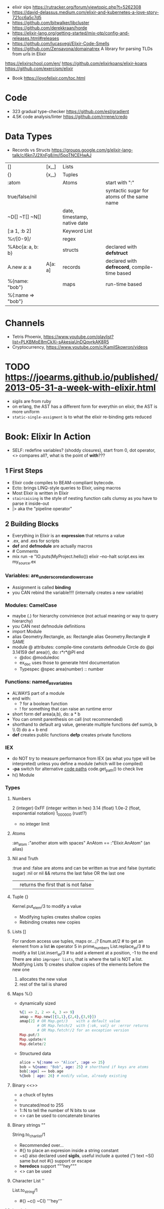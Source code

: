 - elixir sips https://rutracker.org/forum/viewtopic.php?t=5262308
- https://david-delassus.medium.com/elixir-and-kubernetes-a-love-story-721cc6a5c7d5
- https://github.com/bitwalker/libcluster
  https://github.com/derekkraan/horde
- https://elixir-lang.org/getting-started/mix-otp/config-and-releases.html#releases
- https://github.com/lucasvegi/Elixir-Code-Smells
- https://github.com/Zensavona/domainatrex
  A library for parsing TLDs from urls in Elixir
https://elixirschool.com/en/
https://github.com/elixirkoans/elixir-koans
https://github.com/exercism/elixir
- Book https://joyofelixir.com/toc.html
* Code
- 323 gradual type-checker https://github.com/esl/gradient
- 4.5K code analysis/linter https://github.com/rrrene/credo
* Data Types
- Records vs Structs https://groups.google.com/g/elixir-lang-talk/c/6kn7J2XnFg8/m/I5poTNCEHwAJ
|-------------------+---------+------------------------------+-----------------------------------------------|
| []                | [x,_]   | Lists                        |                                               |
| {}                | {x,_}   | Tuples                       |                                               |
| :atom             |         | Atoms                        | start with ":"                                |
| true/false/nil    |         |                              | syntactic sugar for atoms of the same name    |
| ~D[] ~T[] ~N[]    |         | date, timestamp, native date |                                               |
| [:a 1, :b 2]      |         | Keyword List                 |                                               |
| %r/[0-9]/         |         | regex                        |                                               |
|-------------------+---------+------------------------------+-----------------------------------------------|
| %Abc{a: a, b: b}  |         | structs                      | declared with *defstruct*                     |
|-------------------+---------+------------------------------+-----------------------------------------------|
| A.new a: a        | A[a: a] | records                      | declared with *defrecord*, compile-time based |
|-------------------+---------+------------------------------+-----------------------------------------------|
| %{name: "bob"}    |         | maps                         | run-time based                                |
| %{:name => "bob"} |         |                              |                                               |
|-------------------+---------+------------------------------+-----------------------------------------------|
* Channels
- Tetris Phoenix, https://www.youtube.com/playlist?list=PLKBMoE8mCkXi-sAkesjaUnDQqyrkAK8R5
- Cryptocurrency, https://www.youtube.com/c/KamilSkowron/videos
* TODO https://joearms.github.io/published/2013-05-31-a-week-with-elixir.html
- sigils are from ruby
- on erlang, the AST has a different form for everythin
  on elixir, the AST is more uniform
- ~static-single-assigment~ is to what the elixir re-binding gets reduced
* Book: Elixir In Action
- SELF: redefine variables? (shoddy closures), start from 0, dot operator, <> compares all?, what is the point of *with*???
** 1 First Steps
- Elixir code compiles to BEAM-compliant bytecode.
- Ecto: brings LINQ-style queries to Elixir, using macros
- Most Elixir is written in Elixir
- ~staircaising~ is the style of nesting function calls
  clumsy as you have to parse it inside-out
- |> aka the "pipeline operator"
** 2 Building Blocks
- Everything in Elixir is an *expression* that returns a value
- .ex, and .exs for scripts
- *def* and *defmodule* are actually macros
- # Comments
- mix run -e "IO.puts(MyProject.hello())
  elixir --no-halt script.exs
  iex my_source.ex
*** Variables: are_underscored_and_lowercase
- Assignment is called *binding*
- you CAN rebind the variable!!!!
  (internally creates a new variable)
*** Modules: CamelCase
- maybe (.) for hierarchy convinience (not actual meaning or way to query hierarchy)
- you CAN nest defmodule definitions
- import Module
- alias Geometry.Rectangle, as: Rectangle
  alias Geometry.Rectangle # SAME
- module @ attributes: compile-time constants
  defmodule Circle do
    @pi 3.14159
    def area(r), do: r*r*@PI
  end
  - @doc @moduledoc
  - ex_doc uses those to generate html documentation
  - Typespec
    @spec area(number) :: number
*** Functions: named_as_variables
- ALWAYS part of a module
- end with:
  - ? for a boolean function
  - ! for something that can raise an runtime error
- short form
  def area(a,b), do: a * b
- You can ommit parenthesis on call (not recommended)
- shorthand to default arg value, generate multiple functions
  def sum(a, b \\ 0) do
    a + b
  end
- *def*  creates public functions
  *defp* creates private functions
*** IEX
- do NOT try to measure performance from IEX (as what you type will be interpreted)
  unless you define a module (which will be compiled)
- *-pa* switch for alternative _code paths_
  code.get_path() to check live
- h() Module
*** Types
**** Numbers
  2         (integer)
  0xFF      (integer written in hex)
  3.14      (float)
  1.0e-2    (float, exponential notation)
  1_000_000 (rust!?)
  - no integer limit
**** Atoms
  :an_atom
  :"another atom with spaces"
  AnAtom == :"Elixir.AnAtom" (an alias)
**** Nil and Truth
  :true and :false are atoms and can be written as true and false (syntatic sugar)
  :nil or nil
  && returns the last false OR the last one
  || returns the first that is not false
**** Tuple {}
  Kernel.put_elem/3 to modify a value
  - Modifying tuples creates shallow copies
  - Rebinding creates new copies
**** Lists []
  For random access use tuples, maps or...¡?
  Enum.at/2 # to get an element from a list
  *in* operator
    5 in prime_numbers
  List.replace_at/3 # to modify a list
  List.insert_at/3  # to add a element at a position, -1 to the end
  There are also ~improper lists~, that is where the tail is NOT a list.
  Modifying Lists 1) creates shallow copies of the elements before the new one
                  2) allocates the new value
                  3) rest of the tail is shared
**** Maps %{}
- dynamically sized
  #+begin_src elixir
    %{1 => 2, 2 => 4, 3 => 9}
    amap = Map.new([{1,1},{2,4},{3,9}])
    amap[2] # OR Map.get/3    with a default value
            # OR Map.fetch/2  with {:ok, val} or :error returns
            # OR Map.fetch!/2 for an exception version
    Map.put/3
    Map.update/4
    Map.delete/2
  #+end_src
- Structured data
  #+begin_src elixir
    alice = %{:name => "Alice", :age => 25}
    bob = %{name: "Bob", age: 25} # shorthand if keys are atoms
    bob[:age] == bob.age
    %{bob | age: 26} # modify value, already existing
  #+end_src
**** Binary <<>>
- a chuck of bytes
- <<1,2,3>>
- truncated/mod to 255
- 1::N to tell the number of N bits to use
- <> can be used to concatenate binaries
**** Binary strings ""
  String.to_charlist/1
  - Recommended over...
  - #{} to place an expresion inside a string constant
  - ~s() also declared used *sigils*, useful include a quoted (") text
    ~S() same but not #{} support or escape
  - *heredocs* support """hey"""
  - <> can be used
**** Character List ''
  List.to_string/1
  - #{} ~c() ~C() '''hey'''
**** Lambdas
#+begin_src elixir
square = fn x -> x * x end
square.(5)
&IO.puts/1 # to refer to the function
           # capture operator
Enum.each([1,2,3], &IO.puts/1)
# same
&(&1 * &2 + &3)
fn x,y,z -> x * y + z end
#+end_src
*** Higher-level Types
- Range, Keyword, MapSet
  Date, Time, NaiveDateTime, Datetime
**** Range 1..2
- in operator
  > 2 in 1..10
  true
- are Enum
**** Keyword List [:monday 1, :tuesday 2]
- aka proplist
- internally as [{:monday, 1}]
- [] operator suport
- used for arbitrary number of arguments
  IO.inspect([100,200,300],[width: 3])
  IO.inspect([100,200,300, width: 3)
  def my_fun(arg1, arg2, opts \\ []) do
  end
**** MapSet (aka a set)
- Enum
- No order
- MapSet.New([:monday, :tuesday])
  MapSet.member?(days, :monday)
  MapSet.put(days, :friday)
**** Time and Dates
#+begin_src elixir
date = ~D[2018-01-31]
adate.year  # 2018
time = ~T[11:59:12.00007]
time.hour   # 11
naive_datetime = ~N[2018-01-31 11:59:12.00007]
naive_datetime.year # 2018
datetime = DateTime.from_naive!(naive_datetime, "Etc/UTC")
datetime.year # 2018
#+end_src
**** IO List
- Integer 0 to 255
  A binary
  An IO list
- iolist = [[['H', 'e'], "llo,"], " worl", "d!"]
- appending is O(1) unlike lists
*** Operators
#+begin_src elixir
1 ==  1.0 # true weak
1 === 1.0 # false strict
#+end_src
- Logical: and or not
- Short-circuit: || &&
*** Runtime
- Each modules is compiled into a separate file
  - With .beam extension
  - With name Elixir.ModuleName due the nature of Atoms
- BEAM Bogdan Bjorn's
       Erlang
       Abstract
       Machine
** 3 Control Flow
*** Pattern matching
- pattern matching returns the right side of the =
- _ is called ~anonymous variable~
- the *PIN operator* ^ on matching ensure that a variable is not rebound,
  and match fails if it tries with something different than what already has binded
- When matching a map, you don't need to have all the fields on the left side
- matching strings
  > command = "ping www.example.com"
  > "ping" <> url = command
  > url
  "www.example.com
- = is called ~match operator~
  - is right associative
  - you can chain several
  #+begin_src elixir
    date_time = {_, {hour, _, _}} = :calendar.local_time()
    {_, {hour, _, _}} = date_time = :calendar.local_time()
  #+end_src
*** Pattern Matching in Functions
- ~multiclause functions~ is a type of function overloading of the same arity
  - you can't reference a specific clause
- Elixir terms can be compared with the operators < and >,
  even if they’re not of the same type. In this case, the type ordering determines the result:
  number < atom < reference < fun < port < pid < tuple < map < list < bitstring (binary)
- Errors on guards are internally handled
- Multi-clause lambdas are allowed
*** Branching
- Multiclauses can give some kind of polymorphism
- if, if else, unless, cond (true), case (_)
  with:
  - binds several expressions in his scope
  - and returns the one that failed, if it did
*** Recursion
- Tail call recursion looks more procedural.
  While non-tail looks more declarative.
*** Comprehension
- Can return anything that is a *Collectable*
#+begin_src elixir
  for x <- [1,2,3] do
    x*x
  end
  for x <- [1,2,3], y <- [1,2,3], do: {x,y,x*y} # one liner, nested iteration
  for x <- 1..9, y <- 1..9,
    x <= y,      # comprehension filter
  into: %{} do # specify the type of collectable to return
    {{x,y},x*y}    # first elem will be the KEY, second the VALUE
  end
#+end_src
*** Streams
- Is a lazy Enumerable
- useful when multiple actions happen on a Enumerable
  so instead of iterate several times
  you lazily Stream. over it and then Enum.each/
#+begin_src elixir
  # Create the stream
  stream = [1,2,3] |>
    Stream.map(fn x -> 2 * x end)
  Enum.to_list/1
  Enum.take/2
  File.stream!/1
#+end_src
** 4 Data Abstractions
- Elixir promotes decoupling of date from the code.
- Modifier functions: return the same type as their input
  Query function: return a different type as their input
- Structs: define an abstraction and bind it to a module
#+begin_src elixir
  defmodule Fraction do
    defstruct a: nil, b: nil
  end
  one_half %Fraction{a: 1, b: 2}   # Initialization
  %Fraction{a: a, b: b} = one_half # Patter Matching
  %Fraction{} = one_half           # Type Assertion
#+end_src
* Course: Elixir Sips
|                |                       | str |                                             |
|----------------+-----------------------+-----+---------------------------------------------|
| book author    |                       |     | https://github.com/knewter                  |
| dynamo(2014)   | web framework         | 1.1 | https://github.com/dynamo/dynamo            |
| plug           | web framework         | 2.6 | https://github.com/elixir-plug/plug         |
| ecto           | ORM?                  | 5.6 | https://github.com/elixir-ecto/ecto         |
| amnesia(2019)  | in memory db          | 0.6 | https://github.com/meh/amnesia              |
| xmerl          | build-in (erlang)     |     | https://www.erlang.org/doc/man/xmerl.html   |
| gen_tcp        | build-in (erlang)     |     | https://www.erlang.org/doc/man/gen_tcp.html |
| httpc          | http client (erlang)  |     | https://www.erlang.org/doc/man/httpc.html   |
| ibrowse        | http client (erlang)  | 0.5 | https://github.com/cmullaparthi/ibrowse/    |
| hackney        | http client (erlang)  | 1.3 | https://github.com/benoitc/hackney          |
| exactor        | GenServer generation  | 0.6 | https://github.com/sasa1977/exactor         |
| riak           | decentralized db      | 3.8 | https://github.com/basho/riak               |
| elixiak (2013) | riak wrapper          | 0.1 | https://github.com/drewkerrigan/elixiak     |
| weber (2016)   | web framework(elixir) | 0.3 | https://github.com/elixir-web/weber         |
** 003 Pattern matching
Function Call:  print_name.(:josh)
1) =match operator=
   - (=) is just the equal sign
   - Is more like an assertion than assigment
   - if unbound binds
   - if you do _not_ want to rebound, you need to signal it to the compiler
     different from Erlang
     a = 3
     [^a,2] = [4,2]
2) =Function definitions= (ocaml like)
   #+begin_src elixir
     print_name_egostistically = fn
       :josh -> "your name is josh!"
       _     -> "i don't care!"
   #+end_src
3) =Case Statements=
  #+begin_src elixir
    case {1,2,3} do
      {4,5,6} -> "no match here"
      {1,2,3} -> "this matches"
      {_,2,3} -> "thiw would match, but since it's below another match it isn't hit"
    end
  #+end_src
** 004 Functions
- invoking a funtion immediatly
  #+begin_src elixir
    (fn -> "foo" end).()
  #+end_src
- string intepolation
  #+begin_src elixir
    polite_greeter = fn
      name -> "Hello, #{name}, nice to meet you!"
    end
  #+end_src
** 005 Modules
- Modules are the primary unit of code organization in Elixir
  - private and public functions
- mix
  | mix new project_name |                        |
  | mix deps.get         | install dependencies   |
  | mix docs             | generate documentation |
- iex lib/modules_example.ex
  h(ModuleExample)
- elixirc lib/modules/example.ex (creates a .bin file)
  iex
- mix.exs
  | def       | public function                                        |
  | defp      | private function                                       |
  | use       |                                                        |
  | defmodule |                                                        |
  | deps.()   | to add depedencies, like :ex_doc to generate html docs |
- modules are and documentation are first class constructs, can be returned or binded like other values
  #+begin_src elixir
    output = defmodule Foo do
      @moduledoc """
        whate is this
      """
      @doc """
        A function documentation
      """
      def bar do
        "where"
      end
    end
    # {:module, Foo, BINARY_BYTECODE, {:bar, 0}};
  #+end_src
** 006 Unit Testing
#+begin_src elixir
  defmodule SchizoTest do
    use ExUnit.Case
    test "uppercase does't change the first word" do
      assert(Schizo.uppercase("foo") == "foo")
    end
    def test_one_is_one() do
      assert 1 == 1
    end
    test "one is one" do
      assert 1 == 1
      refute 2 == 1
    end
  end
#+end_src
- lib/schizo.ex
  #+begin_src elixir
    defmodule Schizo do
      def uppercase(string) do
        words = String.split(string)
        words_with_index = Stream.with_index(words)
        transformed_words = Enum.map(words_with_index, &uppercase_every_otherword/1)
        Enum.join(transformed_words, " ")
      end
      def uppercase_every_other_word({word, index}) do
        cond do
          rem(index, 2) == 0 -> word
          rem(index, 2) == 1 -> String.upcase(word)
      end
    end
  #+end_src
- functions with empty body return "nil"
- Regular expressions
  %r([0-9])
- to pass functions to other functions, you need to pass it with reference (&) and arity (/1)
  &uppercase_every_other_word/1
- mix test
- .vimrc
  map <leader>t :!mix test<CR>
- test/assert/refute are macros
- an exunit test case, is just a module that uses exunit.case
  - runs all functions that start with "test", with arity 1
*** functions used
  Regex.replace/3
  Stream.with_index/1
  String.split/1
  String.upcase/1
  String.replace/3
  Enum.join/2
  Enum.to_list/1
  Enum.map/2
*** doctest
- In the test
  #+begin_src elixir
    defmodule SchizoTest do
      use ExUnit.Case
      doctest Schizo
  #+end_src
- In the code
  #+begin_src elixir
    @doc """
      Uppercases every other word in a sentence. Example:

      iex> Schizo.uppercase["you are silly")
      "you ARE silly"
    """
    def uppercase(string) do
      transform_every_other_word(string, &uppercaser/1)
    end
  #+end_src
** 007 Dynamo, Part 1
- ABANDONDED in 2014 https://github.com/dynamo/dynamo
- In favor of others like Plug https://github.com/elixir-plug/plug
- Web framework that runs on elixir
- mix deps.get
  mix server
- .eex templates
  <%= @title %>
- use Dynamo.Router
  | prepare       | macro, runs for every action inside the router(file) |
  | get           | macro                                                |
  | post          | macro                                                |
  | render/2      | function, takes a connection and template filename   |
  | conn.assign/2 |                                                      |
  | conn.fetch/2  |                                                      |
  | con.params    | dictionary                                           |
** 008 Dynamo, Part 2 (Ecto/Amnesia)
- Code.require_file/2
  Amnesia.transaction macro
- test/test_helper.exs
  #+begin_src elixir
    defmodule Amnesia.Test do
      def start do
        :error_logger.tty(false)
        Amnesia.Schema.create
        Amnesia.start
        :ok
      end
      def stop do
        Amnesia.stop
        AMnesia.Schema.destroy
        :error_logger.tty(true)
        :ok
      end
    end
    ExUnit.start
  #+end_src
- test/amnesia_test.exs
  #+begin_src elixir
    Code.require_file "../test_helper.exs", __FILE__
    use Amnesia
    require Exquisit
    defdatabase Dwitter.Database do
      deftable Dweet, [:id, :content], type: :ordered_set do # first field becomes the PK
        @type t :: Dweet[:id integer, content: String.t]
        def in_reply_to(self) do Dweet.read(self.in_reply_to_id) end
        def replies(self) do Dweet.where(in_reply_to_id == self.id).values end
      end
    end
    defmodule AmnesiaTest do
      use ExUnit.Case
      use Dwitter.Database
      test "saving dweets" do
        Amnesia.transaction! do
          dweet = Dweet[id: 1, content: 'something things happened']
          dweet.write
        end
        assert 'some things happened.' == Dweet.read!(1).content
      end
      setup_all do AMnesiaTEst.start end
      teardown_all do Amnesia.Test.stop end
      setup do
        Dwitter.Database.create!
        ok:
      end
      teardown do
        Dwitter.Database.destroy
        :ok
      end
    end
  #+end_src
** 009 Dynamo, Part 3 (Amnesia)
- lib/dwitter/database.ex (has the defdatabase code)
- lib/dwitter.ex
  #+begin_src elixir
    defmodule Dwitter do
      def start(_type, _args) do
        Amnesia.Schema.create
        Amnesia.start
        Dwitter.Database.destroy
        Dwitter.Database.create
        Dwitter.Dynamo.start_link([max_restarts: 5, max_seconds: 5])
      end
    end
  #+end_src
** 010 List Comprehensions
#+begin_src elixir
  lc x inlist [1,2,3,4], do: x*2              # [2,4,6,8]
  lc x inlist [1,2,3,4], do: [x, x*2]         # [[1,2], [2,4], [3,6], [4,8]]
  lc x inlist [1,2,3,4], rem(x,2) == 0, do: x # [2,4]
  lc x inlist [1,2,3], y inlist [4,5,6], do: x*y # [4,5,6,8,10,12,12,15,18]
  lc x inlist [1,2,3], y inlist [4,5,6], do: {x,y} # [{1,4}, {1,5}, {1,6}, {2,4}, {2,5}...
#+end_src
** 011 Records
- deprecated
- _records are just modules_
  #+begin_src elixir
    {:module, NewRecord, _, nil} = defrecord NewRecord, first_name: ni l, last_name: "Dudington"
    # 2 ways to create arecord .new() or []
    dude = NewRecord.new first_name: "Dude"
    bro = NewRecord[first_name: "Bro"]
  #+end_src
- IS NOT RECOMMENDED to declare the state and the behaviour in 1(one) place.
  it is more accepted for example define a record ina module and functions that work with it
  #+begin_src elixir
    defrecord Person, first_name: nil, last_name: "Dudington" do
      def name(record) do
        "#{record.first_name} #{record.last_name}"
      end
    end
    guy = Person.new first_name: "Guy"
    guy.name
  #+end_src
- _instances of it are just tuples_
  #+begin_src elixir
    fake_person = {Person, "fake", "person"}
    fake_person.name
  #+end_src
- pattern match on functinos
  #+begin_src elixir
    defmodule PersonPrinter do
      def say_hello(Person[first_name: first, last_name: "Dudington"]) do # matches the exact string
        "hey' it's my brother ${first}!"
      end
      def say_hello(Person[first_name: first) do
        "hello, #{first}"
      end
    end
  #+end_src
** 012 Processes
- assert_receive (macro)
- erlang is a concurrency oriented programming language
  - a process is his unit of concurrency
- iex -S mix
** 013 Processes (CQRS/Event Sourcing)
- Command Query Responsability Segregation
  1) Where queries do not modify the state of the system
  2) And commands do not return any meaninful data
- CQRS happen naturally when you have a BEAM process with a *receive* for different commands
- For fun is modeled here as a list of events that ocurred in the account.
  Either, deposit or withdraw.
  aka *event sourcing*
** 014 OTP Part 1: Servers (GenServer)
- :gen_server.start_link(FridgeServer, [], [])
- :gen_server.call(PID, MSG)
- :gen_server calls are usually wrapped in a function on our module
- init/1 is implicitly called when :gen_server.start_link
  - must return a tuple
    {:ok, STATE_OF_THE_SERVER}
- handle_call/1
** 015 OTP Part 2: State Machines (GenFSM)
- use GenFSM.Behaviour
  :gen_fsm.start_link/3
  :gen_fsm.send_event/2?
  :gen_fsm.sync_send_event/2
- FSM API
  #+begin_src elixir
    def init(_) do {:ok, :starting, []} end
    def starting(:s, _from, state_data) do {:reply, :got_s, :got_s, state_data} end
    def starting(_, _from, state_data) do  {:reply, :starting, :starting, state_data} end
  #+end_src
- A FSM is a mean of modeling some computation
  1) Limited number of states
  2) Has an initial state
  3) It can transition from a state to another, based on some event or condition
- Example: Find a substring.
  Type: Acceptor State Machine. Produce binary output.
** 016 Pipe Operator
- In elixir, the pipe operator:
  - takes the output of an expression on the _left_ of it
  - and feeds it in as the 1st argument to the function on the _right_ of it
- You can technically make the pipe operator work on other places than the first argument.
  #+begin_src elixir
    String.strip(line)
    |> (&Regex.split(%r/ /, &1, trim: true)).()
    |> Enum.at(column-1)
  #+end_src
** 017-019 Enum
- Enum works on anything that implements the "enum" protocol
| Enum.        | / |                                                                            |
|--------------+---+----------------------------------------------------------------------------|
| .all?        | 2 | true/false                                                                 |
| .any?        | 2 | true/false                                                                 |
| .at          | 2 | nil or index at                                                            |
| .chunks      | 2 | returns "sized" elements each                                              |
|              | 3 | adds a "step" argument (cl :by)                                            |
|              | 4 | adds a "padding" to fill in chunks                                         |
| .chunks_by   | 2 | splits each time time fn returns a new value                               |
| .concat      | 1 | aka flatten                                                                |
| .count       | 1 | aka length                                                                 |
|              | 2 | aka filter + length                                                        |
| .drop        | 2 |                                                                            |
| .drop_while  | 2 | while fn returns true                                                      |
| .each        | 2 | aka foreach, returns :ok                                                   |
| .empty?      | 1 | returns boolean                                                            |
| .fetch(!)    | 2 | returns a tuple, { :ok, elem_at_index } or :error                          |
| .filter      | 2 | returns only *elements* where fn returns true                              |
| .filter_map  | 3 | aka filter + map                                                           |
| .find        | 2 | returns the 1st *element* where fn returns true or nil                     |
|              | 3 | with default if not found                                                  |
| .find_index  | 2 | returns the *index* instead of the *element*                               |
| .find_value  | 2 | returns the *value* of the fn that was true                                |
| .first       | 1 | returns first or nil                                                       |
| .flat_map    | 2 |                                                                            |
| .join        | 2 | joins the collection with a joiner                                         |
| .map         | 2 |                                                                            |
| .map_join    | 3 | map + join                                                                 |
| .map_reduce  | 3 | map + reduce, does the map while keeping an accumulator                    |
|              |   | returns a tuple with the result of each map/reduce                         |
| .max         | 1 | raises an empty error                                                      |
| .max_by      | 2 | Enum.max_by([1,2,3], fn(x) -> 10-x end)                                    |
| .min         | 1 |                                                                            |
| .min_by      | 2 |                                                                            |
| .member?     | 2 |                                                                            |
| .partition   | 2 | partitions into 2(two) collections, based on a boolean fn                  |
| .reduce      | 2 | the first element is used as the initial value of the accumulator          |
|              | 3 | or pass the initial value directly                                         |
| .reject      | 2 | not filter                                                                 |
| .reverse     | 1 |                                                                            |
| .shuffle     | 1 |                                                                            |
| .slice       | 3 | (coll, from, howmany) NOTE: expects an ordered collection                  |
| .sort        | 1 | NOTE: uses merge-sort                                                      |
|              | 2 | you can pass it an order function                                          |
| .split       | 2 | splits into 2(two) collections, providing a number of elements for the 1st |
| .split_while | 2 | while fn returns true                                                      |
| .take        | 2 | NOTE: expects an ordered collection                                        |
| .take_every  | 2 | takes every nth item, starting with the first                              |
| .take_while  | 2 | NOTE: expects an ordered collection                                        |
| .to_list     | 2 | collection to list                                                         |
| .uniq        | 1 | remove duplicates                                                          |
| .with_index  | 1 | wraps each element on a tuple with their index                             |
| .zip         | 2 | if second list is shorter, values are filles with *nil*                    |
** 020-021 OTP Part 3: GenEvent
- use GenEvent.Behaviour
- :gen_event.start_link/0
  :gen_event.add_handler/3
  :gen_event.call/3 (pid, ModuleImplementing, msg)
- handle_event/2
  handle_call/2
** 022 OTP Part 4: Supervisors
- GenServer
- Supervisor
- :supervisor.start_link
  worker/2
  supervise/2
#+begin_src elixir
  defmodule ListSupervisor do
    use Supervisor.Behaviour
    def start_link do
      :supervisor.start_link(__MODULE, [])
    end
    def init(list) do
      child_processes = [ worker(ListServer, list) ]
      supervise child_processes, strategy: :one_for_one
    end
#+end_src
** 023 OTP Part 5: Supervisors and Persistent State
- testing supervisors crashes might be tricky due startup timings
- :supervisor.start_child/3
- Example: storing the state on a different process
- Supervision Tree
  List(Sup)ervisor > ListData (GenServer)
                   > List(Sub)Supervisor > ListServer
- start supervising an empty tree and add them later,
  so you can get the pid of the ListData and give it to ListServer
- GenServer API, we store the state on it
  terminate/2 (reason, state)
- lib/lis_supervisor.ex
  #+begin_src elixir
    defmodule ListSupervisor do
      def start_link do
        result = {:ok, sup} = :supervisor.start_link(__MODULE__, [])
        start_workers(sup)
        result
      end
      def start_workers(sup) do
        {:ok, list_data} = :supervisor.start_child(sup, worker(ListData, []))
        :supervisor.start_child(sup, worker(ListSubSupervisor, [list_data]))
      end
      def init(_) do
        supervise [], strategy: :one_for_one
      end
    end
  #+end_src
** 024-25 Ecto
- Postgres persistence
- *repos* are what Ecto uses to persiste your entities on a database
- *entity* describes the data to be stored on the databse, defines a record
- *models* where behaviours live, defines how to connect the an entity to a database table
  1) Ecto.model.query
  2) Ecto.model.validations
  3) Ecto.model.callbacks
- lib/ecto_test/repo.exs
  #+begin_src elixir
    defmodule EctoTest.Repo do
      use Ecto.repo, adapter: EctoAdapters.Postgres
      def url do "ecto://postgres:postgres@localhost/ecto_test" end
      def priv do # Where private files are kept, where to place migrations
        app_dir(:ecto_test, "priv/repo")
      end
    end
  #+end_src
- lib/ecto_test/dweet.ext
  #+begin_src elixir
    defmodule EctoTest.Dweet do
      use Ecto.Model
      queryable "dweets" do
        field :content, :string
        field :author,  :string
      end
    end
  #+end_src
- psql -- create the database
  mix compile
  mix ecto.gen.migrate Ectotest.Repo create_dweets
  vim priv/repo/migrations/____create_dweets.exs
  #+begin_src elixir
    defmodule Dwitter.Repo.Migrations.CreateDweets do
      def up do
        "CREATE TABLE dweets(id serial primary key, content varchar(150), author varchar(50))"
      end
      def down do
        "DROP TABLE dweets"
      end
    end
  #+end_src
  mix ecto.migrate EctoTest.repo
- iex -S mix
  d = EctoTest.Dweet.new(content: "foo")
  d = d.author("djames")
  EctoTest.Repo.create(d)
- query
  #+begin_src elixir
    use Ecto.Query
    query = from d in Dwitter.Dweet, order_by: [Desc: d.id], limit: 10, select: d
    recent_dweets= Dwitter.Repo.all(query)
  #+end_src
** 026-27 Dict
- Dict/HashDict
| .delete   | 2 | do nothing if missing                                                   |
| .drop     | 2 | can delete multiple                                                     |
| .empty    | 1 | receives a Dict, returns an empty Dict of the same type                 |
| .equal?   | 2 | compares 2 Dict, if diff types they are converted to lists before check |
| .fetch    | 2 | returns {:ok,value} or :error                                           |
| .fetch!   | 2 | returns value or throws an exception                                    |
| .get      | 2 | if not in dict, returns nil                                             |
|           | 3 | if not in dict, returns default argument                                |
| .has_key? | 2 |                                                                         |
| .keys     | 1 |                                                                         |
| .merge    | 2 | the key on the 2nd dict wins                                            |
|           | 3 | takes a fn to resolve the conflict (k,v1,v2)                            |
| .pop      | 3 | takes a default, returns {value,new_dict}                               |
| .put      | 2 | replaces value                                                          |
| .put_new  | 2 | does NOT replace                                                        |
| .size     | 1 |                                                                         |
| .split    | 2 | returns {dict,dict}, takes a list of keys                               |
| .take     | 2 | returns a dict of the provided keys                                     |
| .to_list  | 1 |                                                                         |
| .update   | 4 | updates a value with fn, takes an initial value                         |
| .update!  | 3 | exception if key not present, no initial value                          |
| .values   | 1 |                                                                         |
** 028 Parsing XML (xmerl)
- erlang buildin module https://www.erlang.org/doc/man/xmerl.html
- :xmerl_scan.string/1
  :xmerl_path.string
  :xmerl_xpath.string
*** Example: title text, :xmerl_path.string
- We need to define the Erlang record on elixir, since they differ (defrecord)
  #+begin_src elixir
    defrecord :xmlElement, Record.extract(:xmlElement, from_lib: "xmerl/include/xmerl.hrl")
    defrecord :xmlText, Record.extract(:xmlText, from_lib: "xmerl/include/xmerl.hrl")
    defmodule XmlParsingTest do
      { xml, _rest } = :xmerl_scan.string(bitstring_to_list(sample_xml))
      [ title_element ] = :xmerl_xpath.string('/html/head/title', xml)
      [ title_text ] = title_element.content
      title = title_text.value
  #+end_src
*** Example: title text, :xmerl_xpath.string
  #+begin_src elixir
    { xml, _rest } = :xmerl_scan.string(bitstring_to_list(sample_xml))
    [ p_text ]= :xmerl_xpath.string('/html/body/p/text()', xml)
  #+end_src
*** Example: <li> array
  #+begin_src elixir
    { xml, _rest } = :xmerl_scan.string(bitstring_to_list(sample_xml))
    li_texts = :xmerl_xpath.string('/html/body/ul/li/text()', xml)
    texts = li_texts |> Enum.map(fn(x) -> x.value end)
  #+end_src
** 029 HTTP Clients (httpc/ibrowse/hackney)
- Regex.match?/2
*** httpc
- you need to start ":inets" application
- :httpc.request/1 takes a list as argument NOT a string
#+begin_src elixir
  { :ok, {{_version, 200, _reason}, _headers, body}} = :httpc.request('http://example.com')
#+end_src
*** ibrowse
- needs :ibrowse application to start
- :ibrowse.send_req/3
- '200' is a list
#+begin_src elixir
  { :ok, '200', _headers, body } = :ibrowse.send_req('http://example.com', [], :get)
#+end_src
*** hackney
#+begin_src elixir
  {:ok, 200, _headers, client} = :hackenet.get("http://example.com")
  {:ok, body, client} = :hackney. body(client)
#+end_src
** 030 ExActor
- simplifies the creation of GenServer's (provides macros)
- Example ListActor
  #+begin_src elixir
    defmodule ListActor do
        use ExActor, initial_state: []
        defcall get, state: state, do: state
        defcast put(x), state: state, do: new_state(state ++ [x])
        defcast take(x), state: state, do: new_state(List.delete(state, x)
    end
#+end_src
- Example CountActor
  - This time exports a named atom to register the  server under ":counter"
  - call/cast won't need to have a PID pass to them, they use the atom to call
  #+begin_src elixir
    defmodule CountActor do
      use ExActor, export: :counter
      #defcall get, state: state, do: state
      defcall get, state: state, when: state == 2, do: :two
      defcast inc, state: state, do: new_state(state + 1)
      defcast inc, state: state, do: new_state(state - 1)
    end
  #+end_src
** 031 TCP Servers (:gen_tcp)
| :gen_tcp.listen/2 | (port, options) |
| :gen_tcp.accept/1 | (socket)        |
| :gen_tcp.recv/2   | (socket,length) |
| :gen_tcp.send/2   | (socket,string) |
- we test it using telnet
- This example blocks for each processed connection
- lib/tcp_server/server.ex
  #+begin_src elixir
    defmodule TcpServer.Server do
      def listen(port) do
        IO.puts "listening on port #{port}"
        tcp_options = [:binary, {:packet, 0}, {:active, false}]
        {:ok, listen_socket} = :gen_tco.listen(port, tcp_options)
        do_accept(listening_socket)
      end
      def do_accept(listening_socket) do
        {:ok, socket} = :gen_tcp.accept(listening_socket)
        do_listen(socket)
      end
      def do_listen(socket) do
        case :gen_tcp.recv(socket, 0) do
          {:ok, data} ->
            IO.puts "Got some data! #{data}"
            :gen_tcp.send(socket, "roger, wilco\n")
            do_listen(socket)
          {:error, :closed} ->
            IO.puts "The client closed the connection..."
      end
    end
  #+end_src
** 032 Command Line Scripts
- Example: fetch local weather data from the internet
- Uses hackney to download the xml
- System.argv
- scripsts/get_temperature.exs
  #+begin_src elixir
    [woeid|_rest] = System.argv
    temp = CurrentWeather.YahooFetcher.fetch(woeid)
    IO.puts "The current weather for woed #{woeid} is #{temp} degrees fahrenheit."
  #+end_src
- Invoking it: mix run scripts/get_temperature.exs 2378489
** 033 IEx.pry
- Creates a breakpoint that has access the lexical scope of the function
  pry(1)> respawn -- to quit
- A tool to inspect or debug a running process (elixir build-in)
#+begin_src elixir
  require IEx
  defmodule IexPryTest do
    def start(_type, _args) do
      IexPryTest.Supervisor.start_link
    end
    def add(a,b) do
      c = a + b
      IEx.pry
      c
    end
#+end_src
** 034 Elixiak
- an ActiveRecord-like wrapper for Riak in Elixir
- Example: to store log data and filter by application
- .create().save!
  .find()
  .bucket
- test/elixiak_playground_test.exs
  #+begin_src elixir
    defmodule ElixiakPlaygroundTest do
      use ExUnit.Case
      setup do
        Riak.start
        Riak.configure(host: '127.0.0.1', port. 8087)
        delete_all_logs
        :ok
      end
      test "we can store logs" do
        Log.create(application: "web", content: "GET /foo/bar by 10.0.0.1").save!
        Log.create(application: "backened", content: "image foo1.jpg resized.").save!
        web_results = Log.find(application: "web")
        assert Enum.count(web_results) == 1
        assert List.last(web_results).content == "GET /foo/bar by 10.0.0.1")
      end
      def delete_all_logs do
        {:ok, keys} = Riak.Bucket.keys Log.bucket
        keys |> Enum.each(fn(key) -> Riak.delete(Log.bucket, key) end)
      end
    end
  #+end_src
- lib/elixiak_playground/log.ex
  #+begin_src elixir
    defmodule Log do
      use Elixiak.Model
      document "log" do
        field :application, :string, indexed: true
        field :time,        :datetime, indexed: true
        filed :content,     :binary
      end
    end
  #+end_src
** 035 Weber
- an MVC web framework for elixir
- make
  make test
  mix weber.new ../cityguide --grunt
  cd ../cityguide
  mix deps.get
  mix compile --all --force # compile each time you change the code
  ./start.sh
- :Cityguide.Main is a controller
  the function action() get run on request
- lib/controllers/main.ex
  lib/views/Main.html
  lib/views/Guide.html
  lib/controllers/guide.ex
- lib/route.ex
  #+begin_src elixir
    defmodule Route do
      import WEber.Route
      require Weber.Route
      route on("GET", "/", :Cityguide.Main, :action)
         |> on("GET", "/cities/:cityname", :Cityguide.Guide, :action)
    end
  #+end_src
- is important to be careful to avoid DOS attacks by generating atoms in your application
  eg: binary_to_existing_atom/1
- defining functions with guards
  #+begin_src elixir
    defrecord City, name: "", woeid: ""
    # defmodule . . .
    defp city(cityname) when is_binary(cityname) do
      city(binary_to_existing_atom(cityname))
    end
    defp city(cityname) when is_atom(cityname) do
      cities[cityname]
    end
    defp citites do
      [
        birmingham: City[name: "Birminhan, AL", woeid: "2364559"],
        atlanta:    City[name: "Atlanta, GA", woeid: "2357024"]
      ]
    end
  #+end_src
** 036 Weber Part 2
- building a cache for our API calls
  - only request 1 every 5 minutes for each city
- elixir vs node.js and ruby
- lib/simple_cache.ex
  #+begin_src elixir
    defrecord SimpleCacheState,
      cache_interval: 60,
      cache: HashDict.new,
      cache_timings: HAshDict.new

    defmodule SimpleCache do
      use ExActor, export: :simple_cache, initial_state: SimpleCacheState.new
      defcast configure(new_config), state: state do
        state = state.cache_interval(new_config[:cache_interval])
        new_state(state)
      end
      defcast clear, state: state do
        state = state.cache(HashDict.new)
        state = state.cache_timing(HashDict.new)
        new_state(state)
      end
    end
  #+end_src
